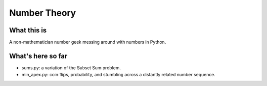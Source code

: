 =============
Number Theory
=============
-----------
What this is
-----------

A non-mathematician number geek messing around with numbers in Python.

------------------
What's here so far
------------------

* sums.py: a variation of the Subset Sum problem.
* min_apex.py: coin flips, probability, and stumbling across a distantly related number sequence.